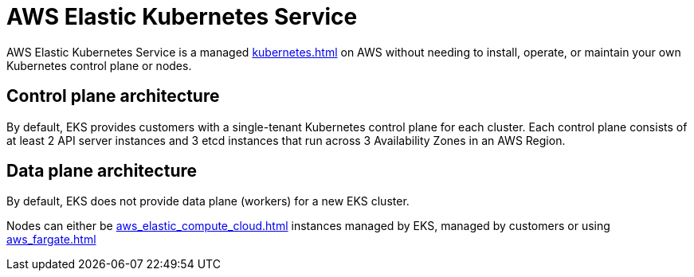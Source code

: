 = AWS Elastic Kubernetes Service

AWS Elastic Kubernetes Service is a managed xref:kubernetes.adoc[] on AWS without needing to install, operate, or maintain your own Kubernetes control plane or nodes.

== Control plane architecture

By default, EKS provides customers with a single-tenant Kubernetes control plane for each cluster. Each control plane consists of at least 2 API server instances and 3 etcd instances that run across 3 Availability Zones in an AWS Region.

== Data plane architecture

By default, EKS does not provide data plane (workers) for a new EKS cluster.

Nodes can either be xref:aws_elastic_compute_cloud.adoc[] instances managed by EKS, managed by customers or using xref:aws_fargate.adoc[]
